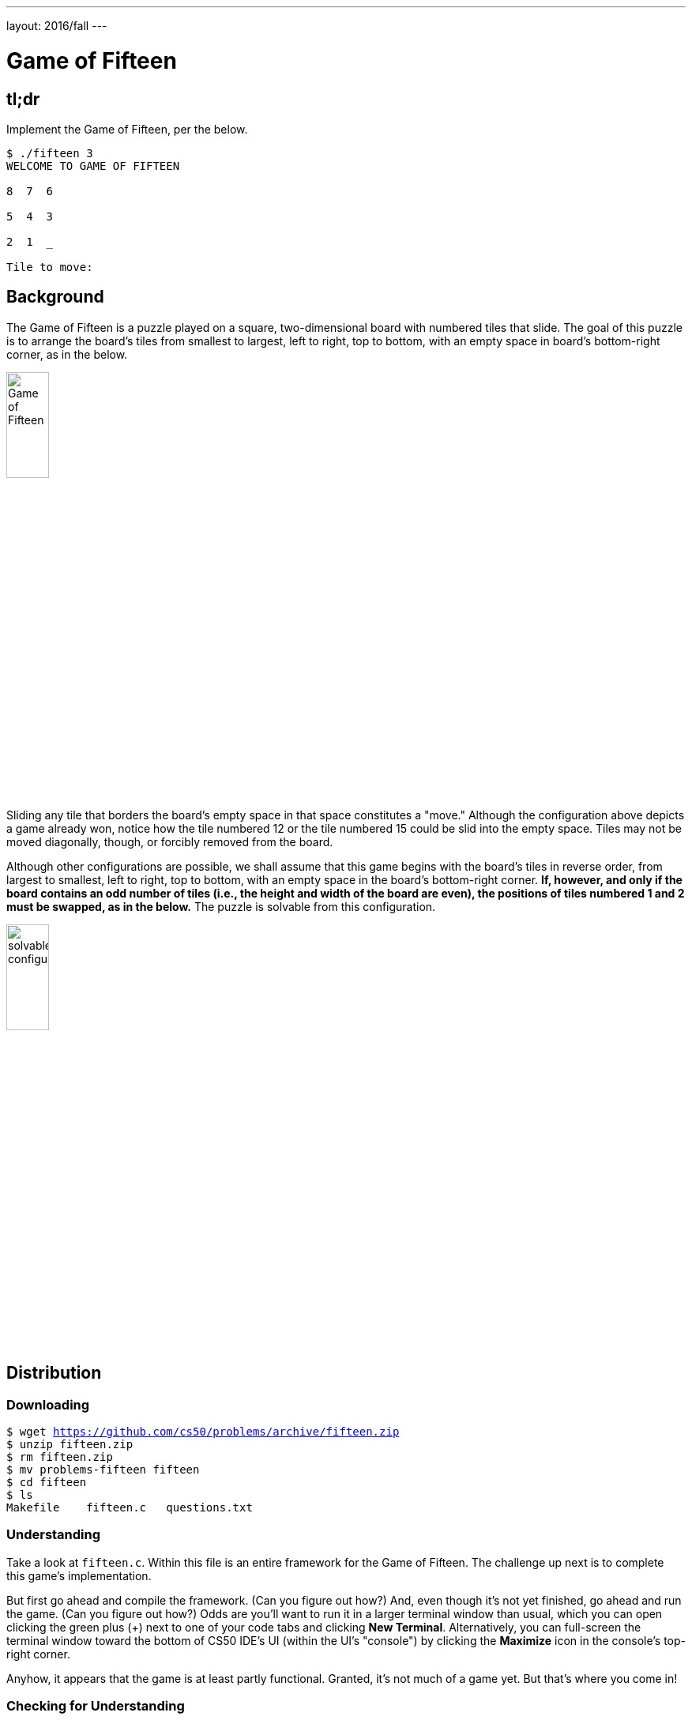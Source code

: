 ---
layout: 2016/fall
---

= Game of Fifteen

== tl;dr

Implement the Game of Fifteen, per the below.

[source]
----
$ ./fifteen 3
WELCOME TO GAME OF FIFTEEN

8  7  6

5  4  3

2  1  _

Tile to move:
----

== Background

The Game of Fifteen is a puzzle played on a square, two-dimensional board with numbered tiles that slide. The goal of this puzzle is to arrange the board's tiles from smallest to largest, left to right, top to bottom, with an empty space in board's bottom-right corner, as in the below. 
 
////
https://en.wikipedia.org/wiki/15_puzzle
////
image:330px-15-puzzle.svg.png[Game of Fifteen, width="25%"]

Sliding any tile that borders the board's empty space in that space constitutes a "move."  Although the configuration above depicts a game already won, notice how the tile numbered 12 or the tile numbered 15 could be slid into the empty space. Tiles may not be moved diagonally, though, or forcibly removed from the board.

Although other configurations are possible, we shall assume that this game begins with the board's tiles in reverse order, from largest to smallest, left to right, top to bottom, with an empty space in the board's bottom-right corner. *If, however, and only if the board contains an odd number of tiles (i.e., the height and width of the board are even), the positions of tiles numbered 1 and 2 must be swapped, as in the below.* The puzzle is solvable from this configuration.

image:adapted.png[solvable configuration, width="25%"]

== Distribution

=== Downloading

[source,subs="macros"]
----
$ wget https://github.com/cs50/problems/archive/fifteen.zip
$ unzip fifteen.zip
$ rm fifteen.zip
$ mv problems-fifteen fifteen
$ cd fifteen
$ ls
Makefile    fifteen.c   questions.txt
----

=== Understanding

Take a look at `fifteen.c`. Within this file is an entire framework for the Game of Fifteen. The challenge up next is to complete this game's implementation.

But first go ahead and compile the framework. (Can you figure out how?) And, even though it's not yet finished, go ahead and run the game. (Can you figure out how?) Odds are you'll want to run it in a larger terminal window than usual, which you can open clicking the green plus (+) next to one of your code tabs and clicking *New Terminal*. Alternatively, you can full-screen the terminal window toward the bottom of CS50 IDE's UI (within the UI's "console") by clicking the *Maximize* icon in the console's top-right corner.

Anyhow, it appears that the game is at least partly functional. Granted, it's not much of a game yet. But that's where you come in!

=== Checking for Understanding

Read over the code and comments in `fifteen.c` and then answer the questions below in `questions.txt`, which is a (nearly empty) text file that we included for you inside of the distribution's `fifteen` directory. No worries if you're not quite sure how `fprintf` or `fflush` work; we're simply using those to automate some testing.

[start=0]
. Besides 4 × 4 (which are Game of Fifteen's dimensions), what other dimensions does the framework allow?
. With what sort of data structure is the game's board represented?
. What function is called to greet the player at game's start?
. What functions do you apparently need to implement?

== Specification

Implement the Game of Fifteen, per the comments in `fifteen.c`.

. Implement `init`.
. Implement `draw`.
. Implement `move`.
. Implement `won`.

== Walkthrough

video::Rx_FJb3vr9U[youtube]

== Hints

Remember to take "baby steps." Don't try to bite off the entire game at once. Instead, implement one function at a time and be sure that it works before forging ahead. Any design decisions not explicitly prescribed herein (e.g., how much space you should leave between numbers when printing the board) are intentionally left to you. Presumably the board, when printed, should look something like the below, but we leave it to you to implement your own vision.

[source]
----
15 14 13 12

11 10  9  8

 7  6  5  4

 3  1  2  _
----

Incidentally, recall that the positions of tiles numbered 1 and 2 should only start off swapped (as they are in the 4 × 4 example above) if the board has an odd number of tiles (as does the 4 × 4 example above). If the board has an even number of tiles, those positions should not start off swapped. And so they do not in the 3 × 3 example below:

[source]
----
8  7  6

5  4  3

2  1  _ 
----

Feel free to tweak the appropriate argument to `usleep` to speed up animation. In fact, you're welcome to alter the aesthetics of the game. For (optional) fun with "ANSI escape sequences," including color, take a look at our implementation of `clear` and check out http://isthe.com/chongo/tech/comp/ansi_escapes.html for more tricks.
    
You're welcome to write your own functions and even change the prototypes of functions we wrote. But you may not alter the flow of logic in `main` itself so that we can automate some tests of your program once submitted. In particular, `main` must only return `0` if and when the user has actually won the game; non-zero values should be returned in any cases of error, as implied by our distribution code. 

== Testing

To test your implementation of `fifteen`, you can certainly try playing it. (Know that you can force your program to quit by hitting ctrl-c.) Be sure that you (and we) cannot crash your program, as by providing bogus tile numbers. And know that, much like you automated input into `find`, so can you automate execution of this game. In fact, in `~cs50/pset3` are `3x3.txt` and `4x4.txt`, winning sequences of moves for a 3 × 3 board and a 4 × 4 board, respectively. To test your program with, say, the first of those inputs, execute the below.

[source]
----
./fifteen 3 < ~cs50/pset3/3x3.txt
----
 
=== `check50`

Note that `check50` assumes that your board's blank space is implemented in `board` as `0`; if you've chosen some other value, best to change to `0` for ``check50``'s sake. Also note that `check50` assumes that you're indexing into `board` a la `board[row][column]`, not `board[column][row]`.

[source]
----
check50 cs50/2017/x/fifteen
----

== Staff's Solution

[source]
----
~cs50/pset3/fifteen
----

== FAQs

_None so far! Reload this page periodically to check if any arise!_

== Changelog

* 2016-09-16
** Initial release.
